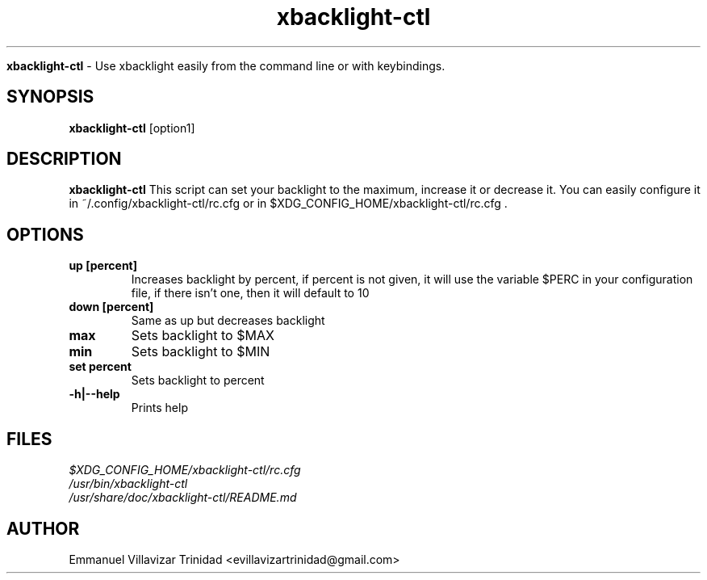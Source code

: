 .TH xbacklight-ctl

.Sh NAME
.B xbacklight-ctl
- Use xbacklight easily from the command line or with keybindings.

.SH SYNOPSIS
.B xbacklight-ctl
.RB [option1]

.SH DESCRIPTION
.B xbacklight-ctl
This script can set your backlight to the maximum, increase it or decrease it. 
You can easily configure it in ~/.config/xbacklight-ctl/rc.cfg or in $XDG_CONFIG_HOME/xbacklight-ctl/rc.cfg .

.SH OPTIONS

.TP 
\fBup [percent]\f1
Increases backlight by percent, if percent is not given, it will use the
variable $PERC in your configuration file, if there isn't one, then it will
default to 10

.TP 
\fBdown [percent]\f1
Same as up but decreases backlight

.TP  
\fBmax\f1
Sets backlight to $MAX

.TP  
\fBmin\f1
Sets backlight to $MIN

.TP  
\fBset percent\f1
Sets backlight to percent

.TP
\fB-h|--help\f1
Prints help

.SH FILES
.TP
.I
$XDG_CONFIG_HOME/xbacklight-ctl/rc.cfg
.TP
.I
/usr/bin/xbacklight-ctl
.TP
.I
/usr/share/doc/xbacklight-ctl/README.md

.SH AUTHOR
.PP
Emmanuel Villavizar Trinidad <evillavizartrinidad@gmail.com>
